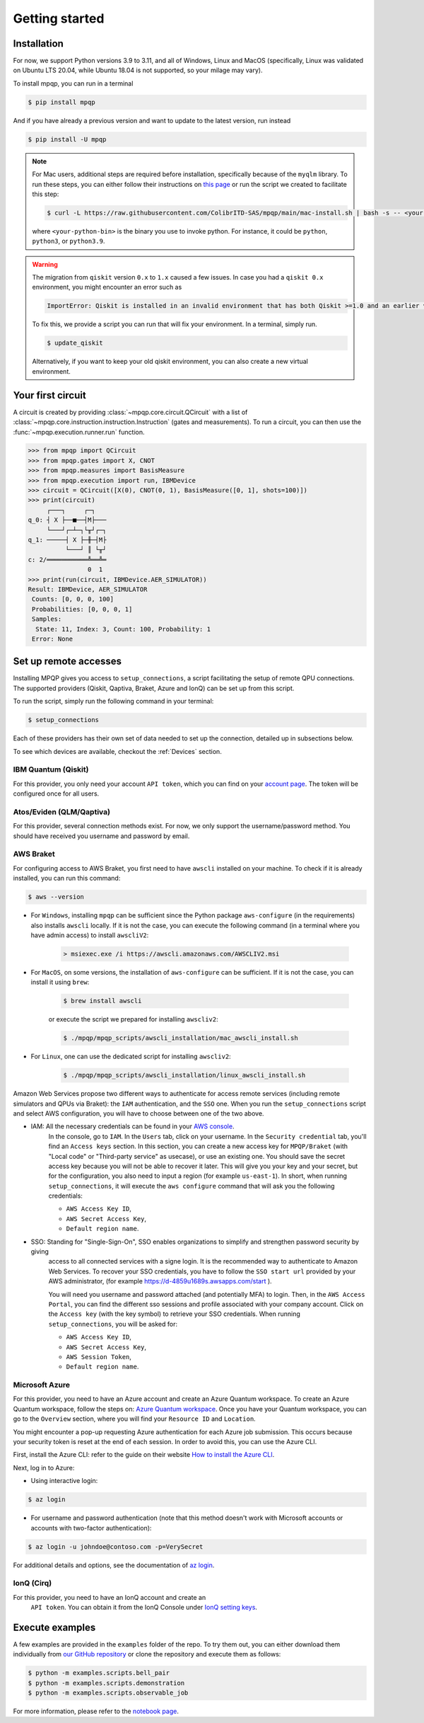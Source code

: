 Getting started
===============

Installation
------------

.. TODO: grab the compatibility matrix from MyQLM and relax our requirements 
.. when possible, test on many different configurations (tox or other ?)

For now, we support Python versions 3.9 to 3.11, and all of Windows, Linux and 
MacOS (specifically, Linux was validated on Ubuntu LTS 20.04, while Ubuntu 18.04 
is not supported, so your milage may vary).

To install mpqp, you can run in a terminal

.. code-block:: console

   $ pip install mpqp

And if you have already a previous version and want to update to the latest
version, run instead

.. code-block:: console

   $ pip install -U mpqp

.. note::
    For Mac users, additional steps are required before installation, 
    specifically because of the ``myqlm`` library. To run these steps, you can 
    either follow their instructions on 
    `this page <https://myqlm.github.io/01_getting_started/%3Amyqlm%3Amacos.html#macos>`_
    or run the script we created to facilitate this step:

    .. code-block:: console

        $ curl -L https://raw.githubusercontent.com/ColibrITD-SAS/mpqp/main/mac-install.sh | bash -s -- <your-python-bin>
        
    where ``<your-python-bin>`` is the binary you use to invoke python. For instance, it could
    be ``python``, ``python3``, or ``python3.9``.

.. warning::
    The migration from ``qiskit`` version ``0.x`` to ``1.x`` caused a few issues. 
    In case you had a ``qiskit 0.x`` environment, you might encounter an error 
    such as 
    
    .. code-block:: bash

        ImportError: Qiskit is installed in an invalid environment that has both Qiskit >=1.0 and an earlier version...

    To fix this, we provide a script you can run that will fix your environment.
    In a terminal, simply run.

    .. code-block:: console

        $ update_qiskit

    Alternatively, if you want to keep your old qiskit environment, you can also
    create a new virtual environment.

Your first circuit
------------------

A circuit is created by providing :class:`~mpqp.core.circuit.QCircuit`
with a list of :class:`~mpqp.core.instruction.instruction.Instruction` 
(gates and measurements). To run a circuit, you can then use the 
:func:`~mpqp.execution.runner.run` function.

.. code-block:: python

    >>> from mpqp import QCircuit
    >>> from mpqp.gates import X, CNOT
    >>> from mpqp.measures import BasisMeasure
    >>> from mpqp.execution import run, IBMDevice
    >>> circuit = QCircuit([X(0), CNOT(0, 1), BasisMeasure([0, 1], shots=100)])
    >>> print(circuit)
         ┌───┐     ┌─┐
    q_0: ┤ X ├──■──┤M├───
         └───┘┌─┴─┐└╥┘┌─┐
    q_1: ─────┤ X ├─╫─┤M├
              └───┘ ║ └╥┘
    c: 2/═══════════╩══╩═
                    0  1
    >>> print(run(circuit, IBMDevice.AER_SIMULATOR))
    Result: IBMDevice, AER_SIMULATOR
     Counts: [0, 0, 0, 100]
     Probabilities: [0, 0, 0, 1]
     Samples:
      State: 11, Index: 3, Count: 100, Probability: 1
     Error: None

.. _Remote setup:

Set up remote accesses
----------------------

Installing MPQP gives you access to ``setup_connections``, a script facilitating
the setup of remote QPU connections. The supported providers (Qiskit,
Qaptiva, Braket, Azure and IonQ) can be set up from this script.  

To run the script, simply run the following command in your terminal:

.. code-block:: console

    $ setup_connections

Each of these providers has their own set of data needed to set up the connection, 
detailed up in subsections below.

To see which devices are available, checkout the :ref:`Devices` section.

IBM Quantum (Qiskit)
^^^^^^^^^^^^^^^^^^^^

For this provider, you only need your account ``API token``, which you can find on your
`account page <https://quantum.ibm.com/account>`_. The token will be configured once for all users.


Atos/Eviden (QLM/Qaptiva)
^^^^^^^^^^^^^^^^^^^^^^^^^

For this provider, several connection methods exist. For now, we only support the username/password method.
You should have received you username and password by email.


AWS Braket
^^^^^^^^^^

For configuring access to AWS Braket, you first need to have ``awscli`` installed on your machine. To check if it is
already installed, you can run this command:

.. code-block:: console

    $ aws --version

- For ``Windows``, installing ``mpqp`` can be sufficient since the Python package ``aws-configure`` (in the requirements) also installs ``awscli`` locally. If it is not the case, you can execute the following command (in a terminal where you have admin access) to install ``awscliV2``:

    .. code-block:: console

        > msiexec.exe /i https://awscli.amazonaws.com/AWSCLIV2.msi

- For ``MacOS``, on some versions, the installation of ``aws-configure`` can be sufficient. If it is not the case, you can install it using ``brew``:

    .. code-block:: console

        $ brew install awscli

    or execute the script we prepared for installing ``awscliv2``:

    .. code-block:: console

        $ ./mpqp/mpqp_scripts/awscli_installation/mac_awscli_install.sh

- For ``Linux``, one can use the dedicated script for installing ``awscliv2``:

    .. code-block:: console

        $ ./mpqp/mpqp_scripts/awscli_installation/linux_awscli_install.sh


Amazon Web Services propose two different ways to authenticate for access remote services (including remote
simulators and QPUs via Braket): the ``IAM`` authentication, and the ``SSO`` one. When you run the ``setup_connections``
script and select AWS configuration, you will have to choose between one of the two above.


- IAM: All the necessary credentials can be found in your `AWS console <https://console.aws.amazon.com/console/home?nc2=h_ct&src=header-signin>`_.
    In the console, go to ``IAM``. In the ``Users`` tab, click on your
    username. In the ``Security credential`` tab, you'll find an ``Access keys``
    section. In this section, you can create a new access key for ``MPQP/Braket`` (with "Local code" or
    "Third-party service" as usecase), or use an existing one. You
    should save the secret access key because you will not be able to recover it later.
    This will give you your key and your secret, but for the configuration, you
    also need to input a region (for example ``us-east-1``). In short, when running ``setup_connections``,
    it will execute the ``aws configure`` command that will ask you the following credentials:

    + ``AWS Access Key ID``,
    + ``AWS Secret Access Key``,
    + ``Default region name``.

- SSO: Standing for "Single-Sign-On", SSO enables organizations to simplify and strengthen password security by giving
    access to all connected services with a signe login. It is the recommended way to authenticate to Amazon Web Services.
    To recover your SSO credentials, you have to follow the ``SSO start url`` provided by your AWS administrator, (for
    example https://d-4859u1689s.awsapps.com/start ).

    You will need you username and password attached (and potentially MFA) to login. Then, in the ``AWS Access Portal``,
    you can find the different sso sessions and profile associated with your company account. Click on the
    ``Access key`` (with the key symbol) to retrieve your SSO credentials. When running ``setup_connections``,
    you will be asked for:

    + ``AWS Access Key ID``,
    + ``AWS Secret Access Key``,
    + ``AWS Session Token``,
    + ``Default region name``.


Microsoft Azure
^^^^^^^^^^^^^^^

For this provider, you need to have an Azure account and create an
Azure Quantum workspace. To create an Azure Quantum workspace, follow the
steps on:
`Azure Quantum workspace <https://learn.microsoft.com/en-us/azure/quantum/how-to-create-workspace?tabs=tabid-quick>`_.
Once you have your Quantum workspace, you can go to the ``Overview`` section,
where you will find your ``Resource ID`` and ``Location``.

You might encounter a pop-up requesting Azure authentication for each Azure
job submission. This occurs because your security token is reset at the end of
each session. In order to avoid this, you can use the Azure CLI.

First, install the Azure CLI: refer to the guide on their website
`How to install the Azure CLI <https://learn.microsoft.com/en-us/cli/azure/install-azure-cli>`_.

Next, log in to Azure:

- Using interactive login:

.. code-block:: console

    $ az login

- For username and password authentication (note that this method doesn't work
  with Microsoft accounts or accounts with two-factor authentication):

.. code-block:: console

    $ az login -u johndoe@contoso.com -p=VerySecret

For additional details and options, see the documentation of
`az login <https://learn.microsoft.com/en-us/cli/azure/reference-index?view=azure-cli-latest#az-login>`_.

IonQ (Cirq)
^^^^^^^^^^^

For this provider, you need to have an IonQ account and create an
  ``API token``. You can obtain it from the IonQ Console under 
  `IonQ setting keys <https://cloud.ionq.com/settings/keys>`_.



Execute examples
----------------

A few examples are provided in the ``examples`` folder of the repo. To try them
out, you can either download them individually from `our GitHub repository 
<https://github.com/ColibrITD-SAS/mpqp>`_ or clone the repository and
execute them as follows:

.. code-block:: console

    $ python -m examples.scripts.bell_pair
    $ python -m examples.scripts.demonstration
    $ python -m examples.scripts.observable_job

For more information, please refer to the `notebook page <./examples.html>`_.
